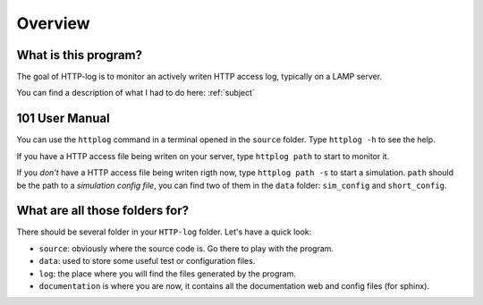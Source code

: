 .. _overview:

Overview
========

What is this program?
---------------------

The goal of HTTP-log is to monitor an actively writen HTTP access log, typically on a LAMP server.

You can find a description of what I had to do here: :ref:`subject`

101 User Manual
---------------

You can use the ``httplog`` command in a terminal opened in the ``source`` folder.
Type ``httplog -h`` to see the help.

If you have a HTTP access file being writen on your server, type ``httplog path`` to start to monitor it.

If you *don't* have a HTTP access file being writen rigth now, type ``httplog path -s`` to start a simulation.
``path`` should be the path to a *simulation config file*, you can find two of them in the ``data`` folder:
``sim_config`` and ``short_config``.


What are all those folders for?
-------------------------------

There should be several folder in your ``HTTP-log`` folder. Let's have a quick look:

* ``source``: obviously where the source code is. Go there to play with the program.
* ``data``: used to store some useful test or configuration files.
* ``log``: the place where you will find the files generated by the program.
* ``documentation`` is where you are now, it contains all the documentation web and config files (for sphinx).

